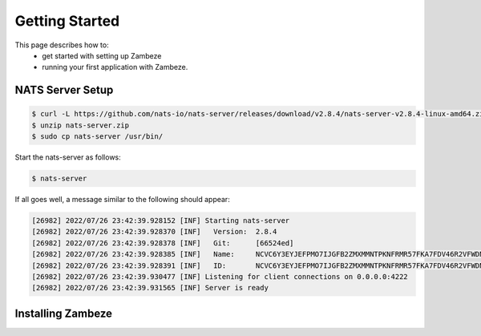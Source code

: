 Getting Started
****************

This page describes how to:
 * get started with setting up Zambeze
 * running your first application with Zambeze.

NATS Server Setup
------------------

.. code-block:: console

    $ curl -L https://github.com/nats-io/nats-server/releases/download/v2.8.4/nats-server-v2.8.4-linux-amd64.zip -o nats-server.zip
    $ unzip nats-server.zip
    $ sudo cp nats-server /usr/bin/

Start the nats-server as follows:

.. code-block:: console

    $ nats-server

If all goes well, a message similar to the following should appear:

.. code-block:: console

    [26982] 2022/07/26 23:42:39.928152 [INF] Starting nats-server
    [26982] 2022/07/26 23:42:39.928370 [INF]   Version:  2.8.4
    [26982] 2022/07/26 23:42:39.928378 [INF]   Git:      [66524ed]
    [26982] 2022/07/26 23:42:39.928385 [INF]   Name:     NCVC6Y3EYJEFPMO7IJGFB2ZMXMMNTPKNFRMR57FKA7FDV46R2VFWDNCF
    [26982] 2022/07/26 23:42:39.928391 [INF]   ID:       NCVC6Y3EYJEFPMO7IJGFB2ZMXMMNTPKNFRMR57FKA7FDV46R2VFWDNCF
    [26982] 2022/07/26 23:42:39.930477 [INF] Listening for client connections on 0.0.0.0:4222
    [26982] 2022/07/26 23:42:39.931565 [INF] Server is ready


Installing Zambeze 
-------------------


